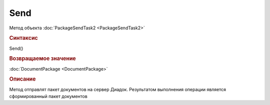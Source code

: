﻿Send
====

Метод объекта :doc:`PackageSendTask2 <PackageSendTask2>`


.. rubric:: Синтаксис

Send()


.. rubric:: Возвращаемое значение

:doc:`DocumentPackage <DocumentPackage>`


.. rubric:: Описание

Метод отправлят пакет документов на сервер Диадок. Результатом выполнения операции является сформированный пакет документов